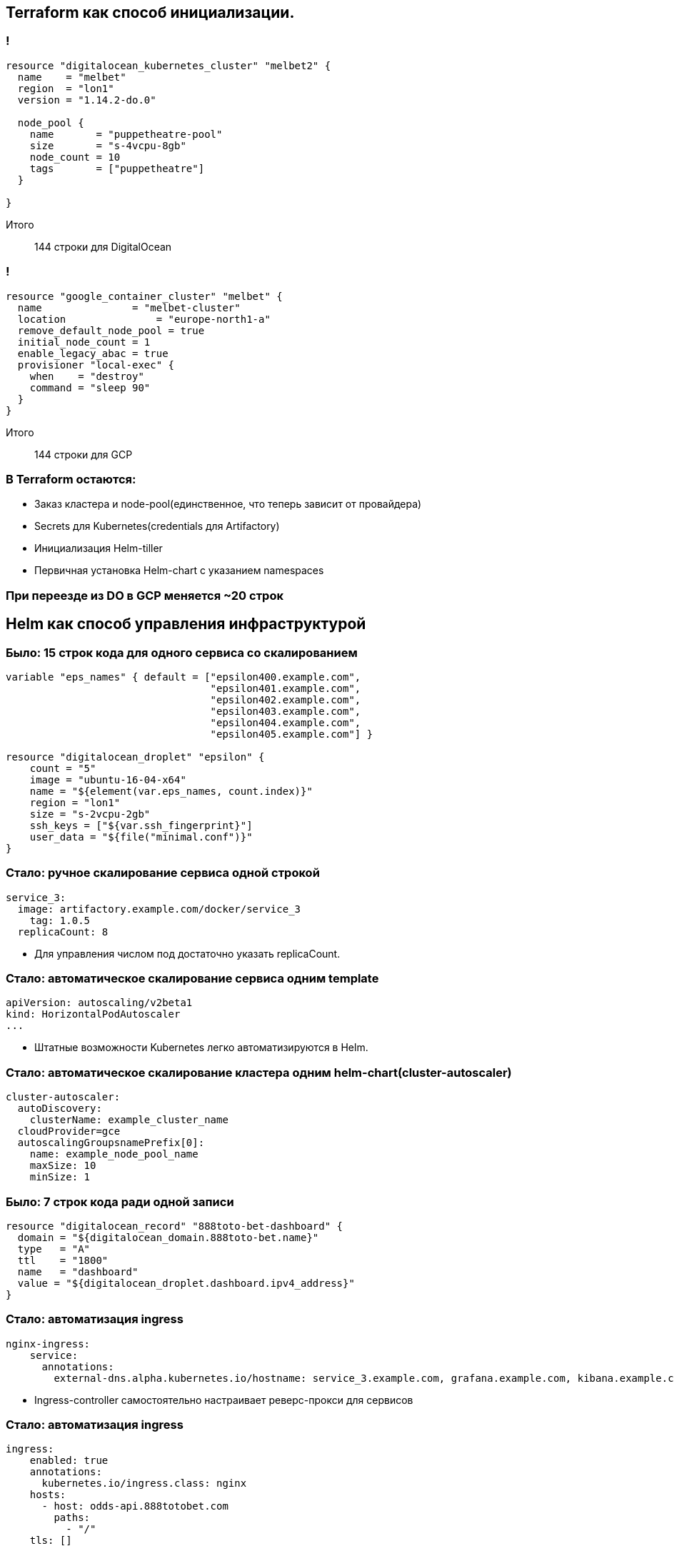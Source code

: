 :backend: revealjs
:customcss: common.css

== Terraform как способ инициализации.

=== !
----
resource "digitalocean_kubernetes_cluster" "melbet2" {
  name    = "melbet"
  region  = "lon1"
  version = "1.14.2-do.0"

  node_pool {
    name       = "puppetheatre-pool"
    size       = "s-4vcpu-8gb"
    node_count = 10
    tags       = ["puppetheatre"]
  }

}
----
Итого:: 144 строки для DigitalOcean

=== !
----
resource "google_container_cluster" "melbet" {
  name               = "melbet-cluster"
  location               = "europe-north1-a"
  remove_default_node_pool = true
  initial_node_count = 1
  enable_legacy_abac = true
  provisioner "local-exec" {
    when    = "destroy"
    command = "sleep 90"
  }
}
----
Итого:: 144 строки для GCP

=== В Terraform остаются:
[%step]
* Заказ кластера и node-pool(единственное, что теперь зависит от провайдера)
* Secrets для Kubernetes(credentials для Artifactory)
* Инициализация Helm-tiller
* Первичная установка Helm-chart c указанием namespaces

=== При переезде из DO в GCP меняется ~20 строк

== Helm как способ управления инфраструктурой

=== Было: 15 строк кода для одного сервиса со скалированием
----
variable "eps_names" { default = ["epsilon400.example.com", 
                                  "epsilon401.example.com", 
                                  "epsilon402.example.com", 
                                  "epsilon403.example.com", 
                                  "epsilon404.example.com",
                                  "epsilon405.example.com"] }

resource "digitalocean_droplet" "epsilon" {
    count = "5"
    image = "ubuntu-16-04-x64"
    name = "${element(var.eps_names, count.index)}"
    region = "lon1"
    size = "s-2vcpu-2gb"
    ssh_keys = ["${var.ssh_fingerprint}"]
    user_data = "${file("minimal.conf")}"
}
----

=== Стало: ручное скалирование сервиса одной строкой
----
service_3:
  image: artifactory.example.com/docker/service_3
    tag: 1.0.5
  replicaCount: 8
----
[%step]
* Для управления числом под достаточно указать replicaCount.

=== Стало: автоматическое скалирование сервиса одним template
----
apiVersion: autoscaling/v2beta1
kind: HorizontalPodAutoscaler
...
----
[%step]
* Штатные возможности Kubernetes легко автоматизируются в Helm.

=== Стало: автоматическое скалирование кластера одним helm-chart(cluster-autoscaler)
----
cluster-autoscaler:
  autoDiscovery:
    clusterName: example_cluster_name
  cloudProvider=gce
  autoscalingGroupsnamePrefix[0]:
    name: example_node_pool_name
    maxSize: 10
    minSize: 1
----

=== Было: 7 строк кода ради одной записи
----
resource "digitalocean_record" "888toto-bet-dashboard" {
  domain = "${digitalocean_domain.888toto-bet.name}"
  type   = "A"  
  ttl    = "1800"
  name   = "dashboard"
  value = "${digitalocean_droplet.dashboard.ipv4_address}"
}
----

=== Стало: автоматизация ingress
----
nginx-ingress:
    service:
      annotations: 
        external-dns.alpha.kubernetes.io/hostname: service_3.example.com, grafana.example.com, kibana.example.com
----
[%step]
* Ingress-controller самостоятельно настраивает реверс-прокси для сервисов

=== Стало: автоматизация ingress
----
ingress:
    enabled: true
    annotations:
      kubernetes.io/ingress.class: nginx
    hosts:
      - host: odds-api.888totobet.com
        paths:
          - "/"
    tls: []
----

=== Стало: автоматизация dns
----
external-dns:
  sources:
    - service
  publishInternalServices: true
  registry: noop
----
[%step]
* С помощью external-dns каждый проброшенный сервис получает dns-запись

== Проблемы

=== Helm tiller
[%step]
* Всегда неприятно иметь root-api-account на своём кластере
* Скоро станет неактуальным
* https://habr.com/ru/company/oleg-bunin/blog/462665 - статья по безопасности Helm, которая может слегка смягчить боль

=== Persistence
[%step]
* Создать persistent-volume - полдела.
* Восстановиться из него после падения - почти невыполнимая задача.
* Неактуальным не станет

=== Kafka
[%step]
* Оригинальный helm-chart от Confluent - неустойчив, и может упасть.
* Современные библиотеки клиентов - с трудом это переживают.
* Купить сервис и забыть
